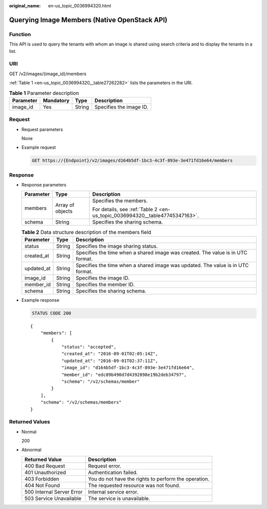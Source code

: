 :original_name: en-us_topic_0036994320.html

.. _en-us_topic_0036994320:

Querying Image Members (Native OpenStack API)
=============================================

Function
--------

This API is used to query the tenants with whom an image is shared using search criteria and to display the tenants in a list.

URI
---

GET /v2/images/{image_id}/members

:ref:`Table 1 <en-us_topic_0036994320__table27262282>` lists the parameters in the URI.

.. _en-us_topic_0036994320__table27262282:

.. table:: **Table 1** Parameter description

   ========= ========= ====== =======================
   Parameter Mandatory Type   Description
   ========= ========= ====== =======================
   image_id  Yes       String Specifies the image ID.
   ========= ========= ====== =======================

Request
-------

-  Request parameters

   None

-  Example request

   .. code-block:: text

      GET https://{Endpoint}/v2/images/d164b5df-1bc3-4c3f-893e-3e471fd16e64/members

Response
--------

-  Response parameters

   +-----------------------+-----------------------+-----------------------------------------------------------------------------+
   | Parameter             | Type                  | Description                                                                 |
   +=======================+=======================+=============================================================================+
   | members               | Array of objects      | Specifies the members.                                                      |
   |                       |                       |                                                                             |
   |                       |                       | For details, see :ref:`Table 2 <en-us_topic_0036994320__table47745347163>`. |
   +-----------------------+-----------------------+-----------------------------------------------------------------------------+
   | schema                | String                | Specifies the sharing schema.                                               |
   +-----------------------+-----------------------+-----------------------------------------------------------------------------+

   .. _en-us_topic_0036994320__table47745347163:

   .. table:: **Table 2** Data structure description of the members field

      +------------+--------+---------------------------------------------------------------------------------+
      | Parameter  | Type   | Description                                                                     |
      +============+========+=================================================================================+
      | status     | String | Specifies the image sharing status.                                             |
      +------------+--------+---------------------------------------------------------------------------------+
      | created_at | String | Specifies the time when a shared image was created. The value is in UTC format. |
      +------------+--------+---------------------------------------------------------------------------------+
      | updated_at | String | Specifies the time when a shared image was updated. The value is in UTC format. |
      +------------+--------+---------------------------------------------------------------------------------+
      | image_id   | String | Specifies the image ID.                                                         |
      +------------+--------+---------------------------------------------------------------------------------+
      | member_id  | String | Specifies the member ID.                                                        |
      +------------+--------+---------------------------------------------------------------------------------+
      | schema     | String | Specifies the sharing schema.                                                   |
      +------------+--------+---------------------------------------------------------------------------------+

-  Example response

   .. code-block:: text

      STATUS CODE 200

   ::

      {
          "members": [
              {
                  "status": "accepted",
                  "created_at": "2016-09-01T02:05:14Z",
                  "updated_at": "2016-09-01T02:37:11Z",
                  "image_id": "d164b5df-1bc3-4c3f-893e-3e471fd16e64",
                  "member_id": "edc89b490d7d4392898e19b2deb34797",
                  "schema": "/v2/schemas/member"
              }
          ],
          "schema": "/v2/schemas/members"
      }

Returned Values
---------------

-  Normal

   200

-  Abnormal

   +---------------------------+------------------------------------------------------+
   | Returned Value            | Description                                          |
   +===========================+======================================================+
   | 400 Bad Request           | Request error.                                       |
   +---------------------------+------------------------------------------------------+
   | 401 Unauthorized          | Authentication failed.                               |
   +---------------------------+------------------------------------------------------+
   | 403 Forbidden             | You do not have the rights to perform the operation. |
   +---------------------------+------------------------------------------------------+
   | 404 Not Found             | The requested resource was not found.                |
   +---------------------------+------------------------------------------------------+
   | 500 Internal Server Error | Internal service error.                              |
   +---------------------------+------------------------------------------------------+
   | 503 Service Unavailable   | The service is unavailable.                          |
   +---------------------------+------------------------------------------------------+
